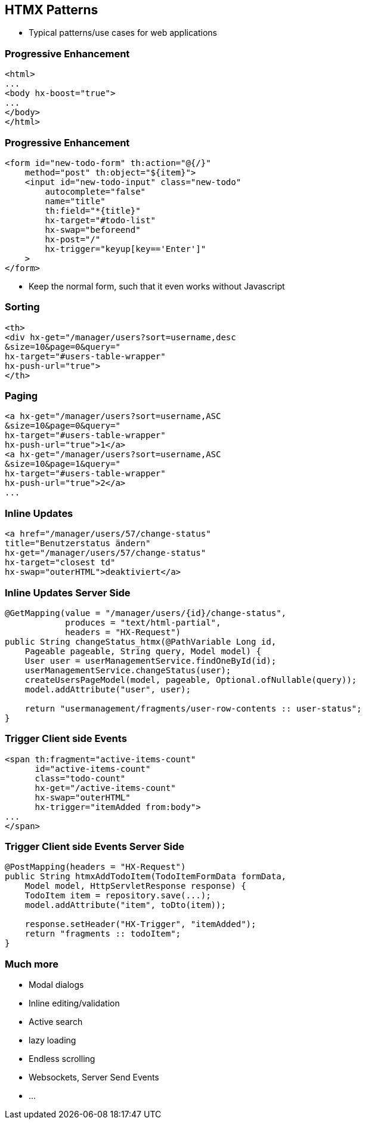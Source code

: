 == HTMX Patterns

* Typical patterns/use cases for web applications

=== Progressive Enhancement

[source,html]
----
<html>
...
<body hx-boost="true">
...
</body>
</html>
----

=== Progressive Enhancement

[source,html,highlight="1,2,6..10"]
----
<form id="new-todo-form" th:action="@{/}" 
    method="post" th:object="${item}">
    <input id="new-todo-input" class="new-todo"
        autocomplete="false"
        name="title"
        th:field="*{title}"
        hx-target="#todo-list"
        hx-swap="beforeend"
        hx-post="/"
        hx-trigger="keyup[key=='Enter']"
    >
</form>
----

* Keep the normal form, such that it even works without Javascript

=== Sorting

[source,html,highlight="2,3|4|5"]
----
<th>
<div hx-get="/manager/users?sort=username,desc
&size=10&page=0&query=" 
hx-target="#users-table-wrapper" 
hx-push-url="true">
</th>
----

=== Paging

[source,html,highlight="2,4|5,6"]
----
<a hx-get="/manager/users?sort=username,ASC
&size=10&page=0&query=" 
hx-target="#users-table-wrapper" 
hx-push-url="true">1</a>
<a hx-get="/manager/users?sort=username,ASC
&size=10&page=1&query=" 
hx-target="#users-table-wrapper" 
hx-push-url="true">2</a>
...
----

=== Inline Updates

[source,html,highlight="3|4,6"]
----
<a href="/manager/users/57/change-status" 
title="Benutzerstatus ändern" 
hx-get="/manager/users/57/change-status" 
hx-target="closest td" 
hx-swap="outerHTML">deaktiviert</a>
----

=== Inline Updates Server Side

[source,java,highlight="2,3|11"]
----
@GetMapping(value = "/manager/users/{id}/change-status", 
            produces = "text/html-partial", 
            headers = "HX-Request")
public String changeStatus_htmx(@PathVariable Long id, 
    Pageable pageable, String query, Model model) {
    User user = userManagementService.findOneById(id);
    userManagementService.changeStatus(user);
    createUsersPageModel(model, pageable, Optional.ofNullable(query));
    model.addAttribute("user", user);

    return "usermanagement/fragments/user-row-contents :: user-status";
}
----

=== Trigger Client side Events

[source,html, highlight="6|4"]
----
<span th:fragment="active-items-count"
      id="active-items-count"
      class="todo-count"
      hx-get="/active-items-count"
      hx-swap="outerHTML"
      hx-trigger="itemAdded from:body">
...
</span>
----

=== Trigger Client side Events Server Side

[source,java, highlight="7,8"]
----
@PostMapping(headers = "HX-Request")
public String htmxAddTodoItem(TodoItemFormData formData, 
    Model model, HttpServletResponse response) {
    TodoItem item = repository.save(...);
    model.addAttribute("item", toDto(item));

    response.setHeader("HX-Trigger", "itemAdded");
    return "fragments :: todoItem";
}
----

=== Much more

* Modal dialogs
* Inline editing/validation
* Active search
* lazy loading
* Endless scrolling
* Websockets, Server Send Events
* ...



